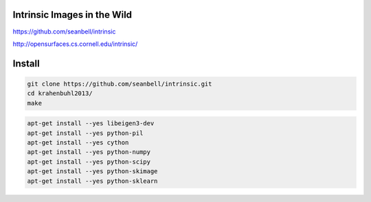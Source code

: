 Intrinsic Images in the Wild
============================

.. image:: /images/wild0.jpg
  :scale: 80 %
  
.. image:: /images/wild1.png
  :scale: 80 %
  
https://github.com/seanbell/intrinsic

http://opensurfaces.cs.cornell.edu/intrinsic/

Install
=======

.. code:: tcsh

  git clone https://github.com/seanbell/intrinsic.git
  cd krahenbuhl2013/
  make
  
.. code:: tcsh

  apt-get install --yes libeigen3-dev
  apt-get install --yes python-pil
  apt-get install --yes cython
  apt-get install --yes python-numpy
  apt-get install --yes python-scipy
  apt-get install --yes python-skimage
  apt-get install --yes python-sklearn